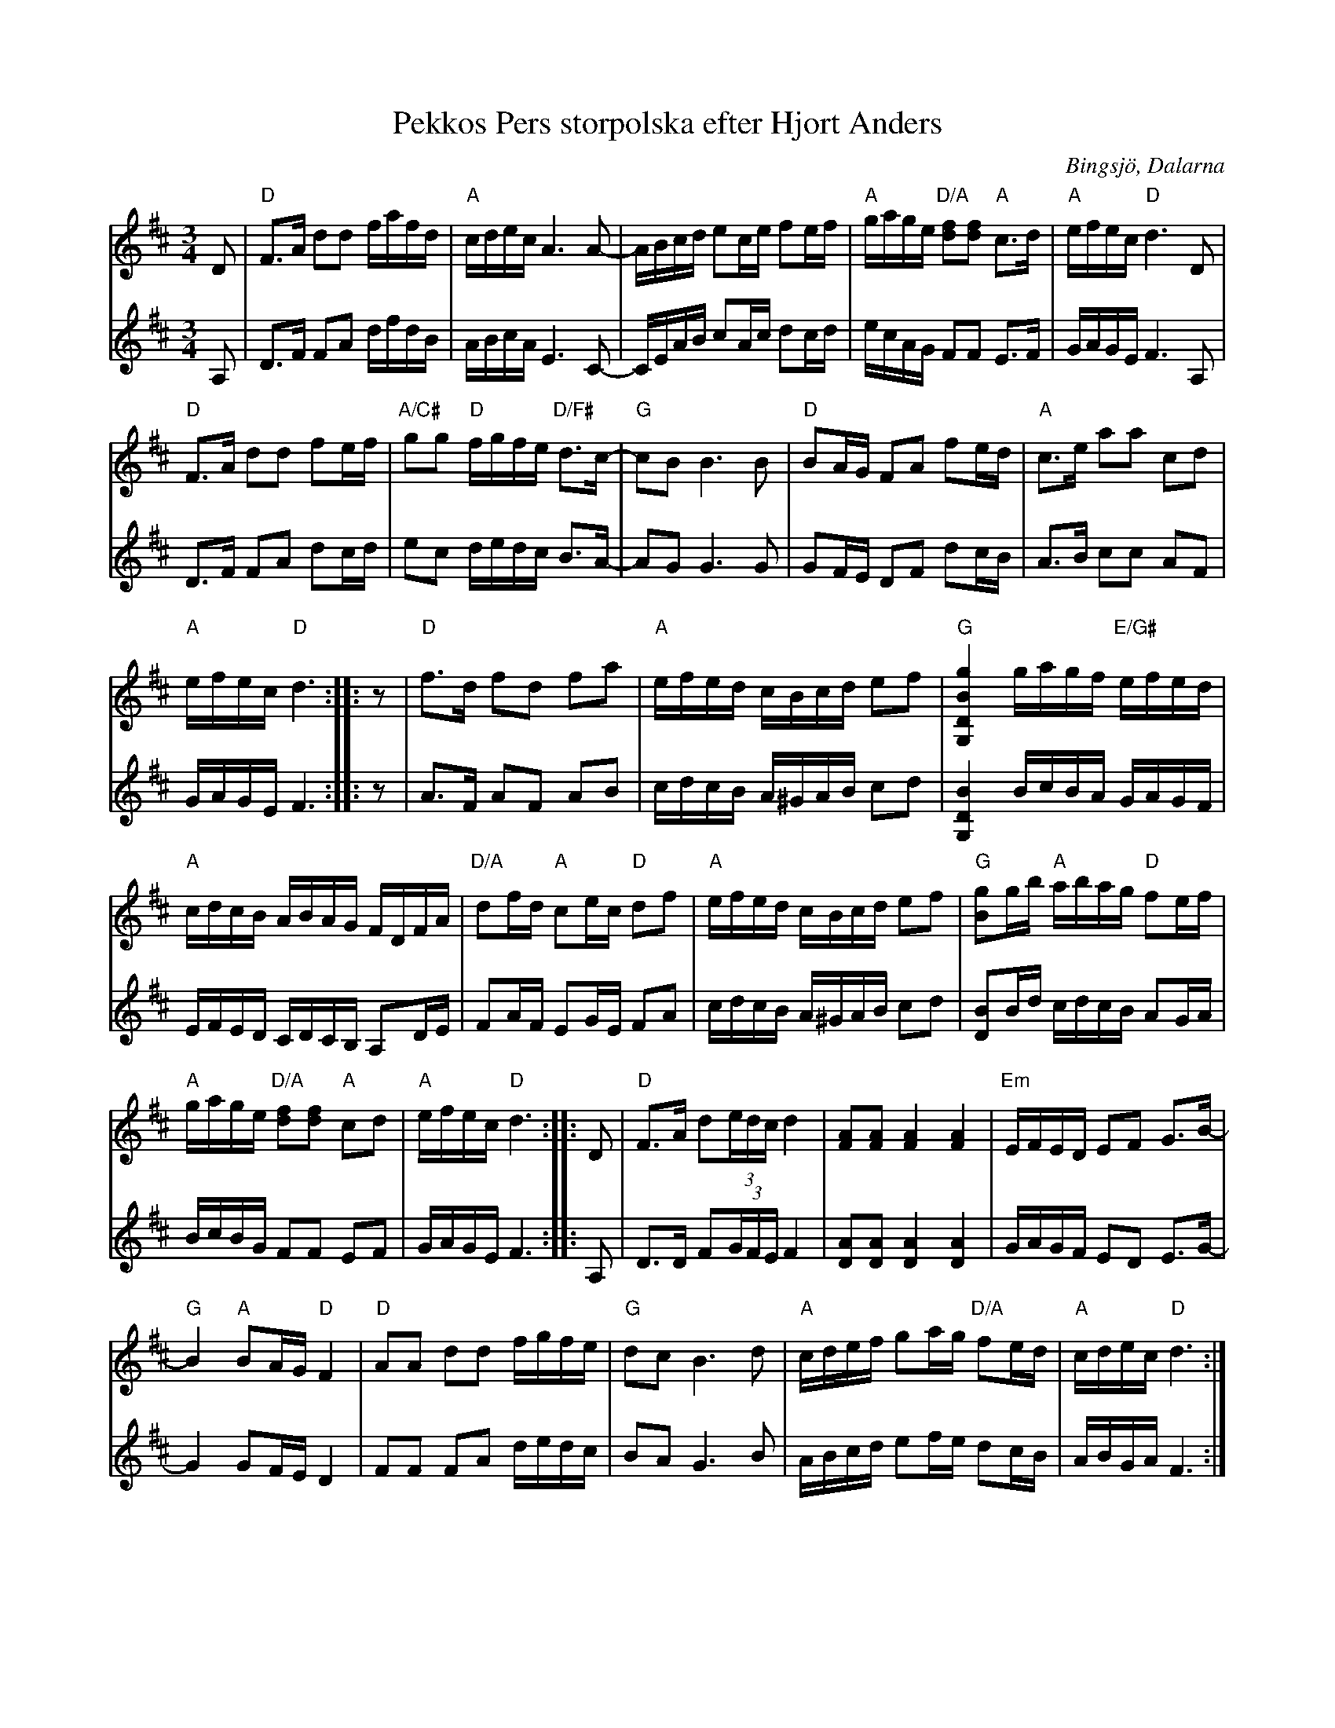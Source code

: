 X: 59
T: Pekkos Pers storpolska efter Hjort Anders
S: efter Hjort Anders Olsson
O: Bingsjö, Dalarna
R: Polska
Z: Håkan Lidén, 2005-08-11
S: abcnotation.org 2020-12-31
S: http://www.folkwiki.se/Musik/998 
M: 3/4
L: 1/8
K: D
V:1
D |\
"D" F>A dd f/a/f/d/ | "A" c/d/e/c/ A3 A-| A/B/c/d/ ec/e/ fe/f/ | "A" g/a/g/e/ "D/A" [df][df] "A" c>d | "A" e/f/e/c/ "D" d3  D| 
"D" F>A dd fe/f/ | "A/C#" gg "D" f/g/f/e/ "D/F#" d>c- | "G" cB B3 B | "D" BA/G/ FA fe/d/ | "A" c>e aa cd |
"A" e/f/e/c/ "D" d3 :: z | "D" f>d fd fa | "A" e/f/e/d/ c/B/c/d/ ef | "G" [G,2D2B2g2] g/a/g/f/ "E/G#" e/f/e/d/ | 
"A" c/d/c/B/ A/B/A/G/ F/D/F/A/ | "D/A" df/d/ "A" ce/c/ "D" df | "A" e/f/e/d/ c/B/c/d/ ef | "G" [Bg]g/b/ "A" a/b/a/g/ "D" fe/f/ |
"A" g/a/g/e/ "D/A" [df][df] "A" cd | "A" e/f/e/c/ "D" d3 :: D | "D" F>A d(3e/d/c/ d2 | [FA][FA] [F2A2] [F2A2] | "Em" E/F/E/D/ EF G>B- | 
"G" B2 "A" BA/G/ "D" F2 | "D" AA dd f/g/f/e/ | "G" dc B3 d | "A" c/d/e/f/ ga/g/ "D/A" fe/d/ | "A" c/d/e/c/ "D" d3 :|]
V:2
A, |\
D>F FA d/f/d/B/ | A/B/c/A/ E3 C-| C/E/A/B/ cA/c/ dc/d/ | e/c/A/G/ FF E>F | G/A/G/E/ F3 A, |
D>F FA dc/d/ | ec d/e/d/c/ B>A- | AG G3 G | GF/E/ DF dc/B/ | A>B cc AF | 
G/A/G/E/ F3 :: z | A>F AF AB | c/d/c/B/ A/^G/A/B/ cd | [G,2D2B2] B/c/B/A/ G/A/G/F/ | 
E/F/E/D/ C/D/C/B,/ A,D/E/ | FA/F/ EG/E/ FA | c/d/c/B/ A/^G/A/B/ cd | [DB]B/d/ c/d/c/B/ AG/A/ |
B/c/B/G/ FF EF | G/A/G/E/ F3 :: A, | D>D F(3G/F/E/ F2 | [DA][DA] [D2A2] [D2A2] | G/A/G/F/ ED E>G- |
G2 GF/E/ D2 | FF FA d/e/d/c/ | BA G3 B | A/B/c/d/ ef/e/ dc/B/ | A/B/G/A/ F3 :|]
